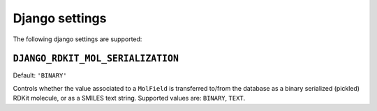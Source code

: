 Django settings
===============

The following django settings are supported:

``DJANGO_RDKIT_MOL_SERIALIZATION``
..................................

Default: ``'BINARY'``

Controls whether the value associated to a ``MolField`` is transferred to/from the database as a binary serialized (pickled) RDKit molecule, or as a SMILES text string. Supported values are: ``BINARY``, ``TEXT``.
